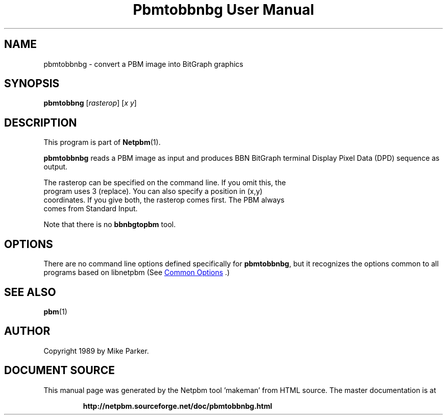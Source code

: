 \
.\" This man page was generated by the Netpbm tool 'makeman' from HTML source.
.\" Do not hand-hack it!  If you have bug fixes or improvements, please find
.\" the corresponding HTML page on the Netpbm website, generate a patch
.\" against that, and send it to the Netpbm maintainer.
.TH "Pbmtobbnbg User Manual" 1 "16 May 1989" "netpbm documentation"

.SH NAME
pbmtobbnbg - convert a PBM image into BitGraph graphics

.UN synopsis
.SH SYNOPSIS

\fBpbmtobbng\fP
[\fIrasterop\fP]
[\fIx\fP \fIy\fP]

.UN description
.SH DESCRIPTION
.PP
This program is part of
.BR "Netpbm" (1)\c
\&.
.PP
\fBpbmtobbnbg\fP reads a PBM image as input and produces BBN BitGraph
terminal Display Pixel Data (DPD) sequence as output.
.PP
  The rasterop can be specified on the command line.  If you omit this, the
  program uses 3 (replace).  You can also specify a position in (x,y)
  coordinates.  If you give both, the rasterop comes first.  The PBM always
  comes from Standard Input.
.PP
Note that there is no \fBbbnbgtopbm\fP tool.

.UN options
.SH OPTIONS
.PP
There are no command line options defined specifically
for \fBpbmtobbnbg\fP, but it recognizes the options common to all
programs based on libnetpbm (See 
.UR index.html#commonoptions
 Common Options
.UE
\&.)

.UN seealso
.SH SEE ALSO
.BR "pbm" (1)\c
\&

.UN author
.SH AUTHOR

Copyright 1989 by Mike Parker.
.SH DOCUMENT SOURCE
This manual page was generated by the Netpbm tool 'makeman' from HTML
source.  The master documentation is at
.IP
.B http://netpbm.sourceforge.net/doc/pbmtobbnbg.html
.PP